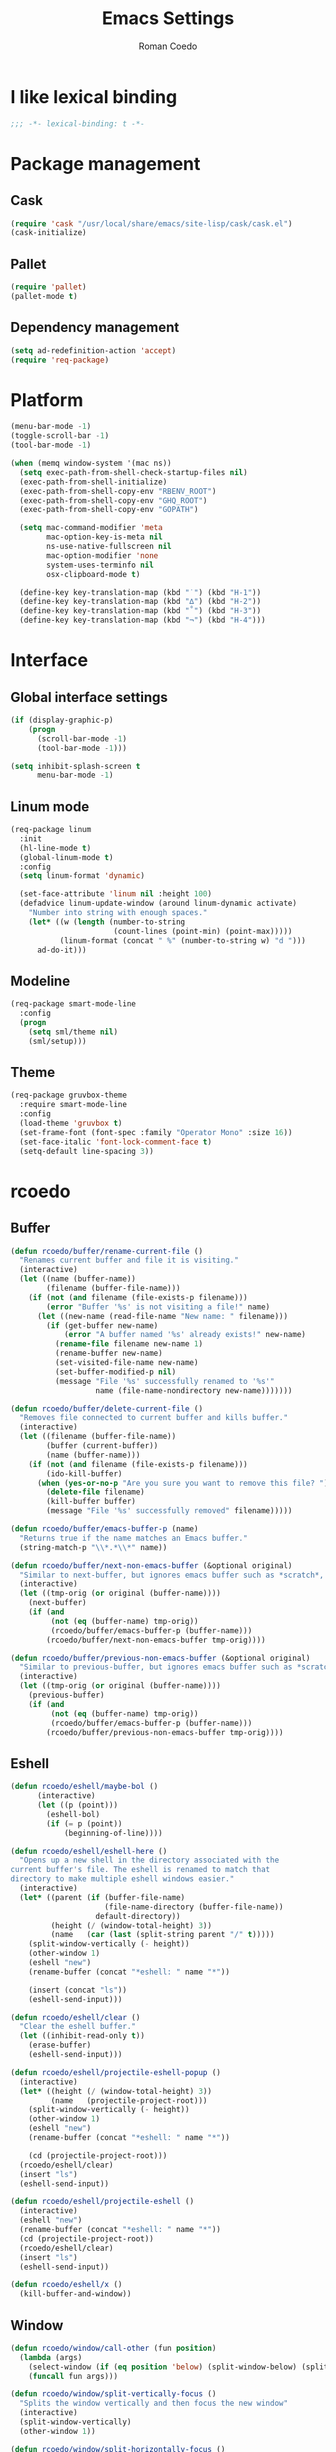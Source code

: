 #+AUTHOR: Roman Coedo
#+TITLE: Emacs Settings

* I like lexical binding
#+BEGIN_SRC emacs-lisp :tangle yes :padline no
;;; -*- lexical-binding: t -*-
#+END_SRC

* Package management
** Cask
#+BEGIN_SRC emacs-lisp :tangle yes
(require 'cask "/usr/local/share/emacs/site-lisp/cask/cask.el")
(cask-initialize)
#+END_SRC

** Pallet
#+BEGIN_SRC emacs-lisp :tangle yes
(require 'pallet)
(pallet-mode t)
#+END_SRC

** Dependency management
#+BEGIN_SRC emacs-lisp :tangle yes
(setq ad-redefinition-action 'accept)
(require 'req-package)
#+END_SRC
   
* Platform
#+BEGIN_SRC emacs-lisp :tangle yes
  (menu-bar-mode -1)
  (toggle-scroll-bar -1)
  (tool-bar-mode -1)

  (when (memq window-system '(mac ns))
    (setq exec-path-from-shell-check-startup-files nil)
    (exec-path-from-shell-initialize)
    (exec-path-from-shell-copy-env "RBENV_ROOT")
    (exec-path-from-shell-copy-env "GHQ_ROOT")
    (exec-path-from-shell-copy-env "GOPATH")

    (setq mac-command-modifier 'meta
          mac-option-key-is-meta nil
          ns-use-native-fullscreen nil
          mac-option-modifier 'none
          system-uses-terminfo nil
          osx-clipboard-mode t)

    (define-key key-translation-map (kbd "˙") (kbd "H-1"))
    (define-key key-translation-map (kbd "∆") (kbd "H-2"))
    (define-key key-translation-map (kbd "˚") (kbd "H-3"))
    (define-key key-translation-map (kbd "¬") (kbd "H-4")))
#+END_SRC

* Interface
** Global interface settings
#+BEGIN_SRC emacs-lisp :tangle yes
  (if (display-graphic-p)
      (progn
        (scroll-bar-mode -1)
        (tool-bar-mode -1)))

  (setq inhibit-splash-screen t
        menu-bar-mode -1)
#+END_SRC

** Linum mode
#+BEGIN_SRC emacs-lisp :tangle yes
  (req-package linum
    :init
    (hl-line-mode t)
    (global-linum-mode t)
    :config
    (setq linum-format 'dynamic)

    (set-face-attribute 'linum nil :height 100)
    (defadvice linum-update-window (around linum-dynamic activate)
      "Number into string with enough spaces."
      (let* ((w (length (number-to-string
                         (count-lines (point-min) (point-max)))))
             (linum-format (concat " %" (number-to-string w) "d ")))
        ad-do-it)))
#+END_SRC

** Modeline
#+BEGIN_SRC emacs-lisp :tangle yes
  (req-package smart-mode-line
    :config
    (progn
      (setq sml/theme nil)
      (sml/setup)))
#+END_SRC

** Theme
#+BEGIN_SRC emacs-lisp :tangle yes
  (req-package gruvbox-theme
    :require smart-mode-line
    :config
    (load-theme 'gruvbox t)
    (set-frame-font (font-spec :family "Operator Mono" :size 16))
    (set-face-italic 'font-lock-comment-face t)
    (setq-default line-spacing 3))
#+END_SRC

* rcoedo
** Buffer
#+BEGIN_SRC emacs-lisp :tangle yes
  (defun rcoedo/buffer/rename-current-file ()
    "Renames current buffer and file it is visiting."
    (interactive)
    (let ((name (buffer-name))
          (filename (buffer-file-name)))
      (if (not (and filename (file-exists-p filename)))
          (error "Buffer '%s' is not visiting a file!" name)
        (let ((new-name (read-file-name "New name: " filename)))
          (if (get-buffer new-name)
              (error "A buffer named '%s' already exists!" new-name)
            (rename-file filename new-name 1)
            (rename-buffer new-name)
            (set-visited-file-name new-name)
            (set-buffer-modified-p nil)
            (message "File '%s' successfully renamed to '%s'"
                     name (file-name-nondirectory new-name)))))))

  (defun rcoedo/buffer/delete-current-file ()
    "Removes file connected to current buffer and kills buffer."
    (interactive)
    (let ((filename (buffer-file-name))
          (buffer (current-buffer))
          (name (buffer-name)))
      (if (not (and filename (file-exists-p filename)))
          (ido-kill-buffer)
        (when (yes-or-no-p "Are you sure you want to remove this file? ")
          (delete-file filename)
          (kill-buffer buffer)
          (message "File '%s' successfully removed" filename)))))

  (defun rcoedo/buffer/emacs-buffer-p (name)
    "Returns true if the name matches an Emacs buffer."
    (string-match-p "\\*.*\\*" name))

  (defun rcoedo/buffer/next-non-emacs-buffer (&optional original)
    "Similar to next-buffer, but ignores emacs buffer such as *scratch*, *messages* etc."
    (interactive)
    (let ((tmp-orig (or original (buffer-name))))
      (next-buffer)
      (if (and
           (not (eq (buffer-name) tmp-orig))
           (rcoedo/buffer/emacs-buffer-p (buffer-name)))
          (rcoedo/buffer/next-non-emacs-buffer tmp-orig))))

  (defun rcoedo/buffer/previous-non-emacs-buffer (&optional original)
    "Similar to previous-buffer, but ignores emacs buffer such as *scratch*, *messages* etc."
    (interactive)
    (let ((tmp-orig (or original (buffer-name))))
      (previous-buffer)
      (if (and
           (not (eq (buffer-name) tmp-orig))
           (rcoedo/buffer/emacs-buffer-p (buffer-name)))
          (rcoedo/buffer/previous-non-emacs-buffer tmp-orig))))
#+END_SRC

** Eshell
#+BEGIN_SRC emacs-lisp :tangle yes
  (defun rcoedo/eshell/maybe-bol ()
        (interactive)
        (let ((p (point)))
          (eshell-bol)
          (if (= p (point))
              (beginning-of-line))))

  (defun rcoedo/eshell/eshell-here ()
    "Opens up a new shell in the directory associated with the
  current buffer's file. The eshell is renamed to match that
  directory to make multiple eshell windows easier."
    (interactive)
    (let* ((parent (if (buffer-file-name)
                       (file-name-directory (buffer-file-name))
                     default-directory))
           (height (/ (window-total-height) 3))
           (name   (car (last (split-string parent "/" t)))))
      (split-window-vertically (- height))
      (other-window 1)
      (eshell "new")
      (rename-buffer (concat "*eshell: " name "*"))

      (insert (concat "ls"))
      (eshell-send-input)))

  (defun rcoedo/eshell/clear ()
    "Clear the eshell buffer."
    (let ((inhibit-read-only t))
      (erase-buffer)
      (eshell-send-input)))

  (defun rcoedo/eshell/projectile-eshell-popup ()
    (interactive)
    (let* ((height (/ (window-total-height) 3))
           (name   (projectile-project-root)))
      (split-window-vertically (- height))
      (other-window 1)
      (eshell "new")
      (rename-buffer (concat "*eshell: " name "*"))

      (cd (projectile-project-root)))
    (rcoedo/eshell/clear)
    (insert "ls")
    (eshell-send-input))

  (defun rcoedo/eshell/projectile-eshell ()
    (interactive)
    (eshell "new")
    (rename-buffer (concat "*eshell: " name "*"))
    (cd (projectile-project-root))
    (rcoedo/eshell/clear)
    (insert "ls")
    (eshell-send-input))

  (defun rcoedo/eshell/x ()
    (kill-buffer-and-window))
#+END_SRC
** Window
#+BEGIN_SRC emacs-lisp :tangle yes
  (defun rcoedo/window/call-other (fun position)
    (lambda (args)
      (select-window (if (eq position 'below) (split-window-below) (split-window-right)))
      (funcall fun args)))

  (defun rcoedo/window/split-vertically-focus ()
    "Splits the window vertically and then focus the new window"
    (interactive)
    (split-window-vertically)
    (other-window 1))

  (defun rcoedo/window/split-horizontally-focus ()
    "Splits the window horizontally and then focus the new window"
    (interactive)
    (split-window-horizontally)
    (other-window 1))

  (defun rcoedo/window/split-vertically-focus-next-buffer ()
    "Splits the window vertically, focus the new window and loads next non emacs buffer"
    (interactive)
    (rcoedo/window/split-vertically-focus)
    (rcoedo/buffer/next-non-emacs-buffer))

  (defun rcoedo/window/split-horizontally-focus-next-buffer ()
    "Splits the window horizontally, focus the new window and loads next non emacs buffer"
    (interactive)
    (rcoedo/window/split-horizontally-focus)
    (rcoedo/buffer/next-non-emacs-buffer))

  (defun rcoedo/window/split-vertically-next-buffer ()
    "Splits the window vertically and then focus the new window"
    (interactive)
    (rcoedo/window/split-vertically-focus-next-buffer)
    (other-window -1))

  (defun rcoedo/window/split-horizontally-next-buffer ()
    "Splits the window horizontally and then focus the new window"
    (interactive)
    (rcoedo/window/split-horizontally-focus-next-buffer)
    (other-window -1))

  (defun rcoedo/window/split-bottom-panel ()
    "Splits the window vertically to open a bottom panel"
    (interactive)
    (split-window-vertically (floor (* 0.80 (window-height)))))
#+END_SRC

** Java
#+BEGIN_SRC emacs-lisp :tangle yes
  (defun rcoedo/java/java-eval-nofocus ()
    "run current program (that requires no input)"
    (interactive)
    (let* ((source (file-name-nondirectory buffer-file-name))
           (out    (file-name-sans-extension source))
           (class  (concat out ".class")))
      (save-buffer)
      (shell-command (format "rm -f %s" class))
      (shell-command (format "javac %s" source))
      (if (file-exists-p class)
          (shell-command (format "java %s" out) "*scratch*")
          (shell-command (format "javac %s" source) "*scratch*"))))
#+END_SRC

* Package settings
** Evil
*** Evil mode
#+BEGIN_SRC emacs-lisp :tangle yes
  (req-package evil
    :config
    (evil-mode t)

    (defvar evil-mode-list
      '((eshell-mode           insert)
        (comint-mode           insert)
        (alchemist-iex-mode    insert)
        (magit-mode            emacs)
        (magit-status          emacs)
        (magit-log-mode        emacs)
        (magit-commit-mode     emacs)
        (magit-diff-mode       emacs)
        (magit-popup-mode      emacs)
        (magit-merge-popup     emacs)
        (magit-revision-mode   emacs)
        (direx:direx-mode      emacs)
        (git-commit-mode       insert)
        (cider-stacktrace-mode insert)))

    (dolist (mode evil-mode-list)
      (evil-set-initial-state (nth 0 mode) (nth 1 mode)))

    (define-key evil-normal-state-map "\C-p" nil)
    (define-key evil-normal-state-map (kbd "<tab>") 'other-window)

    (define-key evil-insert-state-map "\C-a" 'beginning-of-line)
    (define-key evil-insert-state-map "\C-e" 'end-of-line)
    (define-key evil-insert-state-map "\C-f" 'forward-char)
    (define-key evil-insert-state-map "\C-b" 'backward-char)
    (define-key evil-insert-state-map "\C-d" 'delete-char)
    (define-key evil-insert-state-map "\C-n" 'next-line)
    (define-key evil-insert-state-map "\C-p" 'previous-line)
    (define-key evil-insert-state-map "\C-w" 'evil-delete)
    (define-key evil-insert-state-map "\C-k" 'kill-line)

    (define-key evil-motion-state-map (kbd "<right>") nil)
    (define-key evil-motion-state-map (kbd "<left>")  nil)
    (define-key evil-motion-state-map (kbd "<down>")  nil)
    (define-key evil-motion-state-map (kbd "<up>")    nil))
#+END_SRC

*** Evil leader
#+BEGIN_SRC emacs-lisp :tangle yes
  (req-package evil-leader
    :require evil
    :config
    (global-evil-leader-mode)
    (setq evil-leader/in-all-states t)

    (evil-leader/set-leader "<SPC>")
    (evil-leader/set-key
      "yy"    'helm-show-kill-ring
      "cc"    'evilnc-comment-or-uncomment-lines
      "cp"    'evilnc-copy-and-comment-lines
      "cb"    'evilnc-comment-or-uncomment-paragraphs
      "co"    'evilnc-comment-operator
      "sh"    'evil-search-highlight-persist-remove-all)

    (setq rcoedo/evil-leader/mode-leader "<SPC>")

    (defun rcoedo/evil-leader/prefix-mode-binding (element)
      (cons (concat rcoedo/evil-leader/mode-leader (car element)) (cdr element)))

    (defun rcoedo/evil-leader/set-mode-keys (mode bindings)
      (let ((prefixed-bindings (-map 'rcoedo/evil-leader/prefix-mode-binding bindings))
            (set-key '(lambda (binding) (evil-leader/set-key-for-mode mode (car binding) (car (cdr binding))))))
        (-map set-key prefixed-bindings))))
#+END_SRC

*** Evil surround
#+BEGIN_SRC emacs-lisp :tangle yes
  (req-package evil-surround
    :require evil
    :config
    (global-evil-surround-mode t)
    (define-key evil-visual-state-map "s" 'evil-surround-region)
    (define-key evil-normal-state-map "s" 'evil-surround-edit))
#+END_SRC

*** Evil search highlight persist
#+BEGIN_SRC emacs-lisp :tangle yes
(req-package evil-search-highlight-persist
  :require evil
  :config
  (global-evil-search-highlight-persist t)
  (custom-set-faces '(evil-search-highlight-persist-highlight-face ((t (:foreground "white" :background "#718c00"))))))
#+END_SRC

*** Evil matchit
#+BEGIN_SRC emacs-lisp :tangle yes
  (req-package evil-matchit
    :require evil
    :config
    (progn
      (global-evil-matchit-mode t)))
#+END_SRC

*** Evil lisp state
#+BEGIN_SRC emacs-lisp :tangle yes
  (req-package evil-lisp-state
    :init
    (progn
      (setq evil-lisp-state-global t
            evil-lisp-state-enter-lisp-state-on-command nil))
    :config
    (progn
      (add-to-list 'evil-lisp-state-major-modes 'clojure-mode)
      (define-key evil-lisp-state-map (kbd "o") 'lisp-state-insert-sexp-after)
      (define-key evil-lisp-state-map (kbd "O") 'lisp-state-insert-sexp-before)
      (evil-lisp-state-leader "L")))
#+END_SRC

*** Evil org
#+BEGIN_SRC emacs-lisp :tangle yes
  (req-package evil-org
    :init
    (progn
      (add-hook 'org-mode-hook 'evil-org-mode)))
#+END_SRC

** Projectile
*** Projectile
#+BEGIN_SRC emacs-lisp :tangle yes
  (req-package projectile
    :require ghq
    :config
    (progn (setq projectile-enable-caching t
                 projectile-switch-project-action 'projectile-dired
                 projectile-ignored-project-function #'(lambda (project-root) 'true)
                 projectile-completion-system 'helm
                 projectile-globally-ignored-directories (append '(".cask") projectile-globally-ignored-files)
                 projectile-project-root-files ())
           (projectile-global-mode)))
#+END_SRC

*** Rails
#+BEGIN_SRC emacs-lisp :tangle yes
  (req-package projectile-rails
    :require projectile
    :init
    (progn
      (add-hook 'projectile-mode-hook 'projectile-rails-on)))
#+END_SRC

** Helm
*** Helm config
#+BEGIN_SRC emacs-lisp :tangle yes
  (req-package helm-config)
#+END_SRC

*** Helm
#+BEGIN_SRC emacs-lisp :tangle yes
  (req-package helm
    :require helm-config
    :config
    ;; (setq helm-ff-skip-boring-files t
    ;;       helm-boring-file-regexp-list   '("\\.git$" "\\.hg$" "\\.svn$" "\\.CVS$" "\\._darcs$" "\\.la$" "\\.o$" "~$" "\\.so$" "\\.a$"
    ;;                                        "\\.elc$" "\\.fas$" "\\.fasl$" "\\.pyc$" "\\.pyo$" "bower_components" "node_modules")
    ;;       helm-boring-buffer-regexp-list '("\\` " "\\*helm" "\\*helm-mode" "\\*Echo Area" "\\*tramp" "\\*Minibuf" "\\*epc"))

    ;; (advice-add 'helm-ff-filter-candidate-one-by-one
    ;;             :around (lambda (fcn file)
    ;;                       (unless (string-match "\\(?:/\\|\\`\\)\\.\\{1,2\\}\\'" file)
    ;;                         (funcall fcn file))))

    (setq helm-exit-idle-delay 0)
    (helm-autoresize-mode t)
    (helm-mode t)

    (define-key global-map (kbd "C-x C-f")    'helm-find-files)
    (define-key global-map (kbd "M-x")        'helm-M-x)
    (define-key global-map (kbd "C-SPC")      'helm-mini)
    (define-key helm-map   (kbd "<tab>")      'helm-execute-persistent-action)
    (define-key helm-map   (kbd "C-i")        'helm-execute-persistent-action)
    (define-key helm-map   (kbd "C-z")        'helm-select-action)
    (define-key helm-map   (kbd "C-k")        'helm-previous-source)
    (define-key helm-map   (kbd "C-j")        'helm-next-source)

    (define-key helm-buffer-map     (kbd "<C-backspace>")
      #'(lambda () (interactive) (with-helm-alive-p (helm-exit-and-execute-action (lambda (buffer) (kill-buffer buffer) (helm-mini))))))

    (define-key helm-buffer-map     (kbd "<C-return>")
      #'(lambda () (interactive) (with-helm-alive-p (helm-exit-and-execute-action (rcoedo/window/call-other 'switch-to-buffer 'right)))))

    (define-key helm-buffer-map     (kbd "<C-S-return>")
      #'(lambda () (interactive) (with-helm-alive-p (helm-exit-and-execute-action (rcoedo/window/call-other 'switch-to-buffer 'below)))))

    (define-key helm-find-files-map (kbd "<C-return>")
      #'(lambda () (interactive) (with-helm-alive-p (helm-exit-and-execute-action (rcoedo/window/call-other 'find-file 'right)))))

    (define-key helm-find-files-map (kbd "<C-S-return>")
      #'(lambda () (interactive) (with-helm-alive-p (helm-exit-and-execute-action (rcoedo/window/call-other 'find-file 'below))))))
#+END_SRC

*** Helm projectile
#+BEGIN_SRC emacs-lisp :tangle yes
  (req-package helm-projectile
    :require projectile helm grep
    :config
    (helm-projectile-toggle 1)
    (setq projectile-switch-project-action 'projectile-dired) ;; Override helm-projectile-on setting
    (define-key projectile-command-map (kbd "s s") 'helm-projectile-ag)
    (define-key projectile-command-map (kbd "p") 'helm-ghq-list)
    (define-key helm-projectile-find-file-map (kbd "<C-return>")
      #'(lambda () (interactive) (with-helm-alive-p (helm-exit-and-execute-action (rcoedo/window/call-other 'find-file 'right)))))
    (define-key helm-projectile-find-file-map (kbd "<C-S-return>")
      #'(lambda () (interactive) (with-helm-alive-p (helm-exit-and-execute-action (rcoedo/window/call-other 'find-file 'below))))))
#+END_SRC

*** Helm dash
#+BEGIN_SRC emacs-lisp :tangle yes
  (req-package helm-dash
    :require helm
    :config
    (progn
      (defun rcoedo/helm-dash/setup-docsets (hook docsets)
        (add-hook hook `(lambda ()
                          (setq-local helm-dash-common-docsets ',docsets)
                          (setq helm-current-buffer (current-buffer)))))

      (define-key global-map (kbd "M-d") 'helm-dash-at-point)
      (define-key global-map (kbd "M-D") 'helm-dash)
      (setq helm-dash-browser-func 'eww
            helm-dash-docsets-path "~/.emacs.d/docsets"
            helm-dash-common-docsets (sort
                                      (let (value)
                                        (dolist (element
                                                 (directory-files helm-dash-docsets-path nil "\\.docset$" 1)
                                                 value)
                                          (setq value (cons (file-name-sans-extension element) value))))
                                      'string-lessp))))
#+END_SRC

** Yasnippet
#+BEGIN_SRC emacs-lisp :tangle yes
  (req-package yasnippet
    :init
    (progn
      (defun rcoedo/yasnippet/bindings ()
        (define-key yas-minor-mode-map (kbd "<tab>") nil)
        (define-key yas-minor-mode-map (kbd "TAB") nil)
        (define-key yas-minor-mode-map (kbd "<C-return>") 'yas-expand))

      (defun rcoedo/yasnippet/hook ()
        (rcoedo/yasnippet/bindings))

      (add-hook 'yas-minor-mode-hook 'rcoedo/yasnippet/hook))
    :config
    (yas-global-mode t))
#+END_SRC
** Perspective
#+BEGIN_SRC emacs-lisp :tangle yes
  (req-package perspective
    :config
    (persp-mode-set-prefix-key (kbd "C-j"))
    (define-key persp-mode-map (kbd "C-j C-n") 'persp-next)
    (define-key persp-mode-map (kbd "C-j C-p") 'persp-prev)
    (define-key persp-mode-map (kbd "C-j C-j") 'other-window)
    (define-key persp-mode-map (kbd "C-j h") 'windmove-left)
    (define-key persp-mode-map (kbd "C-j j") 'windmove-down)
    (define-key persp-mode-map (kbd "C-j k") 'windmove-up)
    (define-key persp-mode-map (kbd "C-j l") 'windmove-right)
    (persp-mode t))
#+END_SRC
** Expand region
#+BEGIN_SRC emacs-lisp :tangle yes
  (req-package expand-region
    :require evil
    :config
    (progn
      (define-key evil-normal-state-map "-" 'er/expand-region)))
#+END_SRC
** Eval in repl
#+BEGIN_SRC emacs-lisp :tangle yes
  (req-package eval-in-repl
    :defer t)
#+END_SRC

** Ghq
#+BEGIN_SRC emacs-lisp :tangle yes
  (req-package ghq)
#+END_SRC
** Markdown
#+BEGIN_SRC emacs-lisp :tangle yes
  (req-package markdown-mode
    :mode "\\.md\\'")
#+END_SRC
** Comint
#+BEGIN_SRC emacs-lisp :tangle yes
  (req-package comint
    :defer t
    :require evil
    :config
    (add-hook 'comint-mode-hook
              #'(lambda ()
                  (evil-define-key 'insert comint-mode-map
                    (kbd "C-r") 'helm-comint-input-ring
                    (kbd "C-p") 'comint-previous-input
                    (kbd "C-n") 'comint-next-input))))
#+END_SRC

** Company
#+BEGIN_SRC emacs-lisp :tangle yes
  (req-package company
    :defer t
    :require helm-company
    :config
    (add-hook 'after-init-hook 'global-company-mode)
    (add-hook 'global-company-mode-hook
              #'(lambda ()
                  (setq company-idle-delay 0
                        company-dabbrev-downcase nil)
                  (define-key company-active-map (kbd "M-n") nil)
                  (define-key company-active-map (kbd "M-p") nil)
                  (define-key company-active-map (kbd "\C-n") 'company-select-next)
                  (define-key company-active-map (kbd "\C-p") 'company-select-previous))))
#+END_SRC
    
** Eshell
#+BEGIN_SRC emacs-lisp :tangle yes
  (req-package eshell
    :defer t
    :require evil
    :config
    (setq eshell-history-size 1000
          eshell-aliases-file (concat user-emacs-directory "eshell-aliases")
          eshell-prompt-function #'(lambda nil (concat (getenv "USER") "@" (system-name) ":"
                                                       (abbreviate-file-name (eshell/pwd))
                                                       (if (= (user-uid) 0) " # " " $ "))))

    (add-hook 'eshell-mode-hook #'(lambda ()
                                    (evil-define-key 'insert eshell-mode-map
                                      (kbd "C-a") 'rcoedo/eshell/maybe-bol
                                      (kbd "C-r") 'helm-eshell-history
                                      (kbd "C-p") 'eshell-previous-matching-input-from-input
                                      (kbd "C-n") 'eshell-next-matching-input-from-input)

                                    (company-mode -1)

                                    (defalias 'ff 'find-file)
                                    (defalias 'd  'dired))))
#+END_SRC

** Flycheck
#+BEGIN_SRC emacs-lisp :tangle yes
(req-package flycheck
  :defer t
  :init
  (add-hook 'after-init-hook 'global-flycheck-mode))
#+END_SRC

** Elixir
#+BEGIN_SRC emacs-lisp :tangle yes
(req-package elixir-mode
  :defer t
  :require smartparens
  :config
  (setq blink-matching-delay 0.1)

  (add-hook 'elixir-mode-hook 'alchemist-mode)

  (defun my-elixir-do-end-close-action (id action context)
    (when (eq action 'insert)
      (newline-and-indent)
      (forward-line -1)
      (indent-according-to-mode)))

  (sp-with-modes '(elixir-mode)
    (sp-local-pair "->" "end"
                   :when '(("RET"))
                   :post-handlers '(:add my-elixir-do-end-close-action)
                   :actions '(insert)))

  (sp-with-modes '(elixir-mode)
    (sp-local-pair "do" "end"
                   :when '(("SPC" "RET"))
                   :post-handlers '(:add my-elixir-do-end-close-action)
                   :actions '(insert))))
#+END_SRC

** Smartparens
#+BEGIN_SRC emacs-lisp :tangle yes
(req-package smartparens-config
  :config
  (smartparens-global-mode))
#+END_SRC

** Latex
#+BEGIN_SRC emacs-lisp :tangle yes
(req-package tex-mode
  :defer t
  :init
  (add-to-list 'auto-mode-alist '("\\.tex$\\'" . latex-mode))
  :config
  (add-hook 'latex-mode-hook
            #'(lambda ()
                (flyspell-mode t)
                (ispell-change-dictionary "english")
                (local-unset-key (kbd "C-SPC")))))
#+END_SRC

** Elm
#+BEGIN_SRC emacs-lisp :tangle yes
  (req-package elm-mode
    :defer t
    :require flycheck company
    :init
    (add-to-list 'auto-mode-alist '("\\.elm\\'" . elm-mode))
    :config
    (progn
      (setq elm-format-on-save t)
      (add-to-list 'company-backends 'company-elm)
      (add-hook 'elm-mode-hook #'elm-oracle-setup-completion)
      (add-hook 'flycheck-mode-hook 'flycheck-elm-setup)))
#+END_SRC

** Lua
#+BEGIN_SRC emacs-lisp :tangle yes
(req-package lua-mode
  :defer t
  :require flycheck
  :init
  (add-to-list 'auto-mode-alist '("\\.lua$" . lua-mode))
  (add-to-list 'interpreter-mode-alist '("lua" . lua-mode)))
#+END_SRC

** Guide-key
#+BEGIN_SRC emacs-lisp :tangle yes
(req-package guide-key
  :config
  (setq guide-key/guide-key-sequence '("<SPC>" "C-c")
        guide-key/recursive-key-sequence-flag t
        guide-key/idle-delay 0.1
        guide-key/popup-window-position 'bottom)
  (guide-key-mode t))
#+END_SRC

** Javascript
*** Js2
#+BEGIN_SRC emacs-lisp :tangle yes
;;  (req-package js2-mode :require flycheck
;;    :mode "\\.js\\'"
;;    :config
;;    (progn
;;      (defun rcoedo/js2-mode/bindings ()
;;        (define-key js2-mode-map (kbd "M-v") 'babel-repl-send-paragraph)
;;        (rcoedo/evil-leader/set-mode-keys
;;         'js2-mode
;;         '(("oe" js2-mode-toggle-element)
;;           ("ow" js2-mode-toggle-warnings-and-errors)
;;           ("oc" js2-mode-toggle-hide-comments)
;;           ("of" js2-mode-toggle-hide-functions)
;;           ("oa" js2-mode-show-all))))
;;
;;      (defun rcoedo/js2-mode/hook ()
;;        (rcoedo/js2-mode/bindings))
;;
;;      (setq-default js2-basic-offset 2)
;;      (add-hook 'js2-mode-hook 'rcoedo/js2-mode/hook)))
#+END_SRC

*** Rjsx
#+BEGIN_SRC emacs-lisp :tangle yes
;;  (req-package rjsx-mode :require flycheck
;;    :mode "\\.jsx?\\'"
;;    :require flycheck
;;    :config
;;    (progn
;;      (defun rcoedo/rjsx-mode/bindings ()
;;        (define-key rjsx-mode-map (kbd "M-v") 'babel-repl-send-paragraph)
;;        (define-key rjsx-mode-map (kbd "<") nil)
;;        (rcoedo/evil-leader/set-mode-keys
;;         'rjsx-mode
;;         '(("<" nil))))
;;
;;      (defun rcoedo/rjsx-mode/hook ()
;;        (rcoedo/rjsx-mode/bindings))
;;
;;      (add-hook 'rjsx-mode-hook 'rcoedo/rjsx-mode/hook)))
#+END_SRC

*** Babel repl
#+BEGIN_SRC emacs-lisp :tangle yes
  (req-package babel-repl
    :require comint
    :config
    (progn
      (add-to-list 'comint-preoutput-filter-functions
                   (lambda (output)
                     (replace-regexp-in-string "'use strict'" ""
                                               (replace-regexp-in-string
                                                "\033\\[[0-9]+[A-Z]" "" output))))))
#+END_SRC

** Clojure
#+BEGIN_SRC emacs-lisp :tangle yes
  (req-package cider-repl
    :defer t
    :init
    (progn
      (defun rcoedo/cider-repl/helm-cider-history ()
        "Show `cider-input-history` in `helm`."
        (interactive)
        (helm :sources (helm-build-sync-source "Helm Cider History"
                         :candidates cider-repl-input-history
                         :action '(("Yank" . (lambda (candidate) (insert candidate))))
                         :persistent-action (lambda (candidate) (ignore))
                         :persistent-help "DoNothing"
                         :multiline t)
              :buffer "*helm cider history*"
              :resume 'noresume))

      (defun rcoedo/cider-repl/bindings ()
        (define-key cider-repl-mode-map (kbd "M-p") nil)
        (define-key cider-repl-mode-map (kbd "M-n") nil)
        (define-key cider-repl-mode-map (kbd "M-r") nil)

        (evil-define-key 'insert cider-repl-mode-map
          (kbd "C-r") 'rcoedo/cider-repl/helm-cider-history
          (kbd "C-p") 'cider-repl-previous-input
          (kbd "C-n") 'cider-repl-next-input))

      (defun rcoedo/cider-repl/hook ()
        (setq cider-cljs-lein-repl
                 "(do (use 'figwheel-sidecar.repl-api) (start-figwheel!) (cljs-repl))")
        (rcoedo/cider-repl/bindings))

      (add-hook 'cider-repl-mode-hook 'rcoedo/cider-repl/hook)))

  (req-package cider
    :defer t
    :init
    (progn
      (defun rcoedo/cider/bindings ()
        (define-key cider-mode-map (kbd "M-v") 'cider-eval-defun-at-point))

      (defun rcoedo/cider/hook ()
        (eldoc-mode t)
        (rcoedo/cider/bindings))

      (add-hook 'cider-mode-hook 'rcoedo/cider/hook)

      (defun rcoedo/cider/figwheel-repl ()
        (interactive)
        (save-some-buffers)
        (with-current-buffer (cider-current-repl-buffer)
          (goto-char (point-max))
          (insert "(require 'figwheel-sidecar.repl-api)
             (figwheel-sidecar.repl-api/start-figwheel!) ; idempotent
             (figwheel-sidecar.repl-api/cljs-repl)")
          (cider-repl-return)))))

  (req-package clojure-mode
    :require helm-dash
    :mode "\\.clj\\'"
    :config
    (progn
      (rcoedo/helm-dash/setup-docsets 'clojure-mode-hook '("Clojure"))
      (defun rcoedo/clojure-mode/hook ()
        (rainbow-delimiters-mode t))

      (add-hook 'clojure-mode-hook 'rcoedo/clojure-mode/hook)))
#+END_SRC

** Ruby
#+BEGIN_SRC emacs-lisp :tangle yes
  (req-package enh-ruby-mode
    :mode "\\.rs\\'"
    :init
    (progn
      (add-to-list 'interpreter-mode-alist '("ruby" . enh-ruby-mode))))

  (req-package robe
    :require company
    :init
    (progn
      (add-hook 'ruby-mode-hook 'robe-mode)
      (push 'company-robe company-backends)

      (defun rcoedo/robe/hook ()
        (if (eq nil (get-buffer "*rails*")) (robe-start "yes")))

      (add-hook 'robe-mode-hook 'rcoedo/robe/hook)))
#+END_SRC

** Python
#+BEGIN_SRC emacs-lisp :tangle yes
  (req-package anaconda-mode
    :require company eval-in-repl-python
    :init
    (progn
      (defun rcoedo/anaconda-mode/bindings ()
        (define-key python-mode-map (kbd "M-v") 'eir-eval-in-python))

      (defun rcoedo/anaconda-mode/hook ()
        (pyenv-mode t)
        (anaconda-mode t)
        (eldoc-mode t)
        (rcoedo/anaconda-mode/bindings))

      (add-to-list 'company-backends 'company-anaconda)
      (add-hook 'python-mode-hook 'rcoedo/anaconda-mode/hook)))
#+END_SRC

** Haskell
#+BEGIN_SRC emacs-lisp :tangle yes
  (req-package
    :mode "\\.hs\\'"
    :commands haskell-mode
    :init
    (progn
      (defun rcoedo/haskell/bindings ()
        (eval-after-load 'haskell-mode '(progn
                                          (define-key haskell-mode-map (kbd "C-c C-l") 'haskell-process-load-or-reload)
                                          (define-key haskell-mode-map (kbd "C-c C-z") 'haskell-interactive-switch)
                                          (define-key haskell-mode-map (kbd "C-c C-n C-t") 'haskell-process-do-type)
                                          (define-key haskell-mode-map (kbd "C-c C-n C-i") 'haskell-process-do-info)
                                          (define-key haskell-mode-map (kbd "C-c C-n C-c") 'haskell-process-cabal-build)
                                          (define-key haskell-mode-map (kbd "C-c C-n c") 'haskell-process-cabal)))
        (eval-after-load 'haskell-cabal '(progn
                                           (define-key haskell-cabal-mode-map (kbd "C-c C-z") 'haskell-interactive-switch)
                                           (define-key haskell-cabal-mode-map (kbd "C-c C-k") 'haskell-interactive-mode-clear)
                                           (define-key haskell-cabal-mode-map (kbd "C-c C-c") 'haskell-process-cabal-build)
                                           (define-key haskell-cabal-mode-map (kbd "C-c c") 'haskell-process-cabal))))

      (defun rcoedo/haskell/hook ()
        (interactive-haskell-mode 1)
        (hindent-mode 1)
        (custom-set-variables
         '(haskell-process-suggest-remove-import-lines t)
         '(haskell-process-auto-import-loaded-modules t)
         '(haskell-process-log t)
         '(haskell-process-type 'cabal-repl))
        (rcoedo/haskell/bindings))

      (add-hook 'haskell-mode-hook 'rcoedo/haskell/hook)))
#+END_SRC

** Web
#+BEGIN_SRC emacs-lisp :tangle yes
  (req-package web-mode
    :defer t
    :require flycheck
    :init
    (add-to-list 'auto-mode-alist '("\\.phtml\\'"     . web-mode))
    (add-to-list 'auto-mode-alist '("\\.tpl\\.php\\'" . web-mode))
    (add-to-list 'auto-mode-alist '("\\.[agj]sp\\'"   . web-mode))
    (add-to-list 'auto-mode-alist '("\\.as[cp]x\\'"   . web-mode))
    (add-to-list 'auto-mode-alist '("\\.erb\\'"       . web-mode))
    (add-to-list 'auto-mode-alist '("\\.mustache\\'"  . web-mode))
    (add-to-list 'auto-mode-alist '("\\.djhtml\\'"    . web-mode))
    (add-to-list 'auto-mode-alist '("\\.ejs\\'"       . web-mode))
    (add-to-list 'auto-mode-alist '("\\.jsx?\\'"      . web-mode))
    :config
    (progn 
      (setq-default flycheck-disabled-checkers
                     (append flycheck-disabled-checkers '(javascript-jshint)))

      (setq web-mode-content-types-alist
            '(("jsx" . "\\.js[x]?\\'")))

      (add-to-list 'web-mode-comment-formats '("jsx" . "//" ))
      (add-to-list 'web-mode-comment-formats '("javascript" . "//" ))

      (flycheck-add-mode 'javascript-eslint 'web-mode)))

      (add-hook 'web-mode-hook
                #'(lambda ()
                    (setq web-mode-attr-indent-offset 2)
                    (setq web-mode-markup-indent-offset 2)
                    (setq web-mode-css-indent-offset 2)
                    (setq web-mode-code-indent-offset 2)))
#+END_SRC

** SCSS
#+BEGIN_SRC emacs-lisp :tangle yes
  (req-package scss-mode
    :mode "\\.scss\\'"
    :init
    (progn
      (defun rcoedo/scss-mode/bindings ()
        (rcoedo/evil-leader/set-mode-keys 'scss-mode
                                          '(("f" helm-css-scss))))

      (setq scss-compile-at-save nil)
      (add-hook 'scss-mode-hook 'rcoedo/scss-mode/bindings)))
#+END_SRC

** Rainbow mode
#+BEGIN_SRC emacs-lisp :tangle yes
  (req-package rainbow
    :defer t
    :init
    (progn
      (setq rainbow-html-colors-major-mode-list '(css-mode
                                                  html-mode
                                                  scss-mode
                                                  web-mode))
      (dolist (mode rainbow-html-colors-major-mode-list)
        (add-hook (intern (format "%s-hook" mode)) 'rainbow-mode))))
#+END_SRC

** Cc mode
#+BEGIN_SRC emacs-lisp :tangle yes
  (req-package cc-mode
    :defer t
    :init
    (progn
      (defun rcoedo/java-mode/bindings ()
        (define-key java-mode-map (kbd "M-v") 'rcoedo/java/java-eval-nofocus))

      (add-hook 'java-mode-hook 'rcoedo/java-mode/bindings)))
#+END_SRC

** Emmet
#+BEGIN_SRC emacs-lisp :tangle yes
  (req-package emmet-mode
    :defer t
    :require web-mode
    :init
    (progn
      (defun rcoedo/emmet-mode/bindings ()
        (define-key emmet-mode-keymap (kbd "C-j") nil))

      (add-hook 'less-css-mode 'emmet-mode)
      (add-hook 'scss-mode-hook 'emmet-mode)
      (add-hook 'web-mode-hook 'emmet-mode))
      (add-hook 'emmet-mode-hook 'rcoedo/emmet-mode/bindings))
#+END_SRC
** Magit
#+BEGIN_SRC emacs-lisp :tangle yes
  (req-package magit
    :bind (("C-c g s"   . magit-status)
           ("C-c g l l" . magit-log)
           ("C-c g l c" . magit-log-current)))
#+END_SRC

** Popwin
#+BEGIN_SRC emacs-lisp :tangle yes
  (req-package popwin
    :config
    (popwin-mode 1))
#+END_SRC

** Direx
#+BEGIN_SRC emacs-lisp :tangle yes
  (req-package direx
    :require popwin projectile
    :config
    (push '(direx:direx-mode :position left :width 40 :dedicated t :stick t)
          popwin:special-display-config)
    (add-hook 'direx:direx-mode-hook #'(lambda ()
                                         (setq mode-line-format nil)
                                         (linum-mode -1)))
    (global-set-key (kbd "C-x t") #'(lambda ()
                                      (interactive)
                                      (direx:find-directory-other-window (projectile-project-root)))))
#+END_SRC

** Org mode
#+BEGIN_SRC emacs-lisp :tangle yes
  (req-package org
    :config
    (progn
      (defun rcoedo/org-mode/bindings ()
        (rcoedo/evil-leader/set-mode-keys 'org-mode
         '(("t" org-babel-tangle)))

        (define-key org-mode-map (kbd "<S-right>") nil)
        (define-key org-mode-map (kbd "<S-left>")  nil)
        (define-key org-mode-map (kbd "C-'")       nil))

      (add-hook 'org-mode-hook 'rcoedo/org-mode/bindings)))
#+END_SRC
   
** Transpose frame
#+BEGIN_SRC emacs-lisp :tangle yes
    (req-package transpose-frame
      :config
      (define-key global-map (kbd "M-f") 'flip-frame)
      (define-key global-map (kbd "M-F") 'flop-frame)
      (define-key global-map (kbd "M-r") 'rotate-frame-clockwise)
      (define-key global-map (kbd "M-R") 'rotate-frame-anticlockwise))
#+END_SRC

** Elisp mode
#+BEGIN_SRC emacs-lisp :tangle yes
  (req-package lisp-mode
    :init
    (progn
      (defun rcoedo/lisp-mode/bindings ()
        (define-key emacs-lisp-mode-map (kbd "M-v") 'eval-defun))

      (defun rcoedo/lisp-mode/hook ()
        (rcoedo/lisp-mode/bindings)
        (rainbow-delimiters-mode t))

      (add-hook 'emacs-lisp-mode-hook 'rcoedo/lisp-mode/hook)))
#+END_SRC

** Octave
#+BEGIN_SRC emacs-lisp :tangle yes
  (req-package octave
    :mode ("\\.m$" . octave-mode)
    :init
    (progn
      (defun rcoedo/octave-mode/bindings ()
        (define-key octave-mode-map (kbd "M-v") 'octave-send-defun))

      (defun rcoedo/octave-mode/hook ()
        (rcoedo/octave-mode/bindings))

      (add-hook 'octave-mode-hook 'rcoedo/octave-mode/hook)))
#+END_SRC

** ESS
#+BEGIN_SRC emacs-lisp :tangle yes
  (req-package ess-site
    :disabled t
    :mode ("\\.R$" . R-mode)
    :init
    (progn
      (defun rcoedo/ess-mode/bindings ()
        (define-key ess-mode-map (kbd "M-v") 'ess-eval-paragraph-and-step))

      (defun rcoedo/ess-mode/hook ()
        (rcoedo/ess-mode/bindings))

      (add-hook 'ess-mode-hook 'rcoedo/ess-mode/hook)))
#+END_SRC

** Eww
#+BEGIN_SRC emacs-lisp :tangle yes
  (req-package eww
    :defer t
    :config
    (progn
      (evil-define-key 'normal eww-mode-map
        (kbd "q") 'quit-window)))
#+END_SRC

* TODO Globals
#+BEGIN_SRC emacs-lisp :tangle yes
  (put 'dired-find-alternate-file 'disabled nil)
  (put 'erase-buffer 'disabled nil)                 ; Allow the use of erase-buffer
  (windmove-default-keybindings)                    ; Move between windows with shift + arrow keys
  (transient-mark-mode t)                           ; Show the mark as selected
  (global-auto-revert-mode t)                       ; Reload buffers when they change outside emacs

  (setq-default c-basic-offset 4
                truncate-lines nil
                prefer-coding-system 'utf-8
                indent-tabs-mode nil
                global-auto-revert-non-file-buffers t ;; Auto-revert
                auto-revert-verbose nil
                tab-width 4
                backup-inhibited t
                auto-save-default nil
                rcoedo/layout/layout-list '(rcoedo/layout/three rcoedo/layout/four rcoedo/layout/side-by-side rcoedo/layout/bottom-panel))

  (eval-after-load 'undo-tree '(progn (define-key undo-tree-map (kbd "C-/") nil)))

  (define-key key-translation-map (kbd "C-,") (kbd "C-x")) ;; These bring sanity to my fingers
  (define-key key-translation-map (kbd "C-.") (kbd "C-c"))
  (define-key key-translation-map "\e"        (kbd "C-g"))

  (define-key global-map (kbd "M-]")           'rcoedo/buffer/next-non-emacs-buffer)
  (define-key global-map (kbd "M-[")           'rcoedo/buffer/previous-non-emacs-buffer)
  (define-key global-map (kbd "M-q")           'rcoedo/eshell/projectile-eshell-popup)
  (define-key global-map (kbd "M-s")           'helm-projectile-ag)
  (define-key global-map (kbd "M-t")           'helm-projectile-find-file)
  (define-key global-map (kbd "M-p")           'helm-ghq-list)
  (define-key global-map (kbd "C-x C-r")       'rcoedo/buffer/rename-current-file)
  (define-key global-map (kbd "C-x C-d")       'rcoedo/buffer/delete-current-file)
  (define-key global-map (kbd "C-x C-k")       'kill-this-buffer)
  (define-key global-map (kbd "C-x k")         'kill-buffer-and-window)
  (define-key global-map (kbd "M-/")           'evilnc-comment-or-uncomment-lines)

  (define-key global-map (kbd "H-1") 'windmove-left)
  (define-key global-map (kbd "H-2") 'windmove-down)
  (define-key global-map (kbd "H-3") 'windmove-up)
  (define-key global-map (kbd "H-4") 'windmove-right)

  (define-key global-map (kbd "\C-x2") (lambda () (interactive)(split-window-vertically) (other-window 1)))
  (define-key global-map (kbd "\C-x3") (lambda () (interactive)(split-window-horizontally) (other-window 1)))
#+END_SRC

* It's about time
#+BEGIN_SRC emacs-lisp :tangle yes
(req-package-finish)
#+END_SRC
